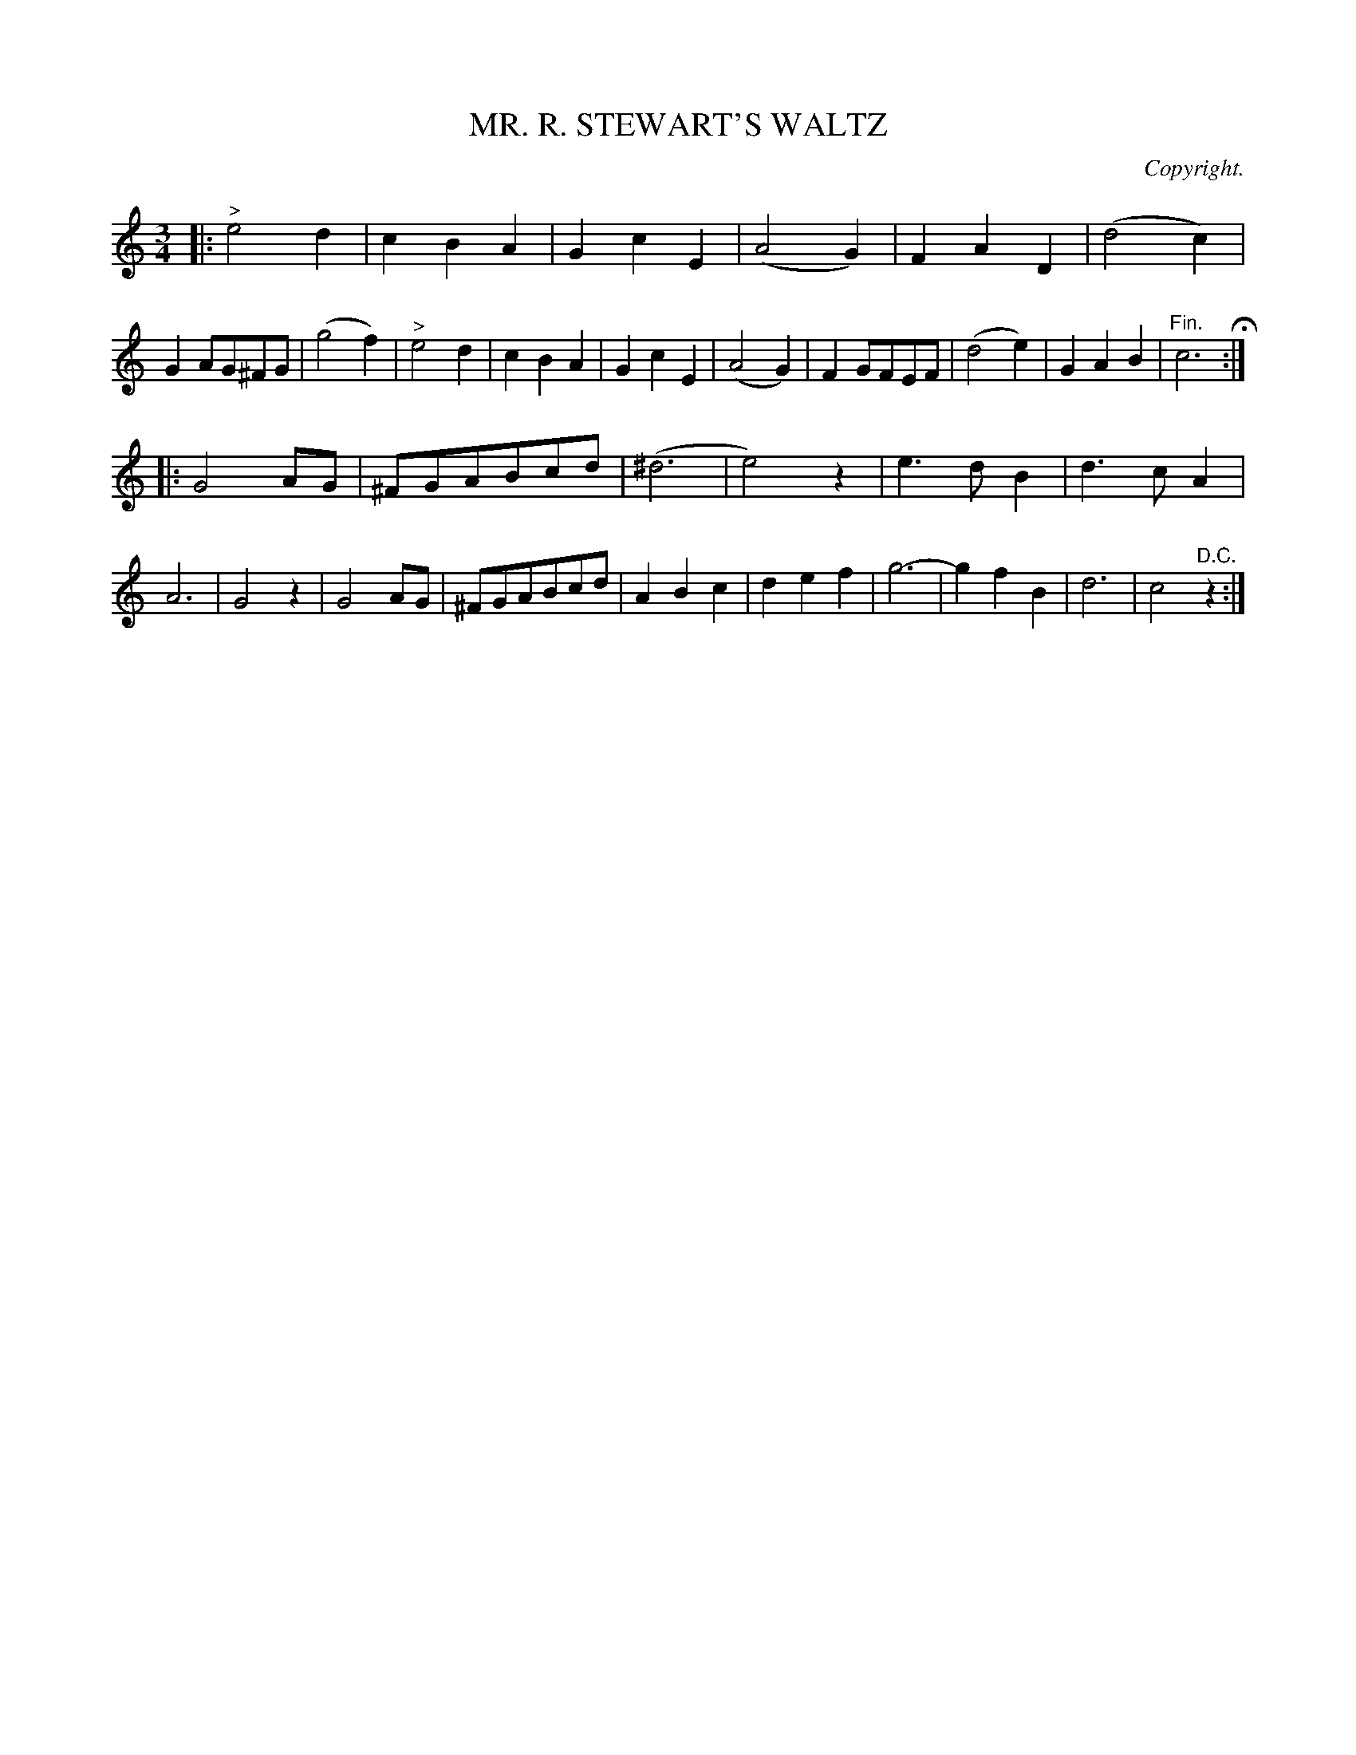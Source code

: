 X: 10352
T: MR. R. STEWART'S WALTZ
O: Copyright.
%R: waltz
B: W. Hamilton "Universal Tune-Book" Vol. 1 Glasgow 1844 p.35 #2
S: http://imslp.org/wiki/Hamilton's_Universal_Tune-Book_(Various)
Z: 2016 John Chambers <jc:trillian.mit.edu>
M: 3/4
L: 1/8
K: C
% - - - - - - - - - - - - - - - - - - - - - - - - -
|:\
"^>"e4d2 | c2B2A2 | G2c2E2 | (A4G2) |\
F2A2D2 | (d4c2) | G2AG^FG | (g4f2) |\
"^>"e4d2 | c2B2A2 | G2c2E2 | (A4G2) |\
F2GFEF | (d4e2) | G2A2B2 | "^Fin."c6 H:|
|:\
G4AG | ^FGABcd | (^d6 | e4)z2 |\
e3dB2 | d3cA2 | A6 | G4z2 |\
G4AG | ^FGABcd | A2B2c2 | d2e2f2 |\
g6- | g2f2B2 | d6 | c4"^D.C."z2 :|
% - - - - - - - - - - - - - - - - - - - - - - - - -
